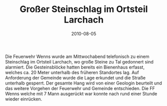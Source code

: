 #+TITLE: Großer Steinschlag im Ortsteil Larchach
#+DATE: 2010-08-05
#+FACEBOOK_URL: 

Die Feuerwehr Wenns wurde am Mittwochabend telefonisch zu einem Steinschlag im Ortsteil Larchach, wo große Steine zu Tal gedonnert sind alarmiert. Die Gesteinsblöcke hatten bereits ein Bienenhaus erfasst, welches ca. 20 Meter unterhalb des früheren Standortes lag. Auf Anforderung der Gemeinde wurde die Lage erkundet und die Straße unterhalb gesperrt. Der gesamte Hang wird von einer Geologin beurteilt und das weitere Vorgehen der Feuerwehr und Gemeinde entschieden. Die FF Wenns welche mit 7 Mann ausgerückt war konnte nach rund einer Stunde wieder einrücken.
